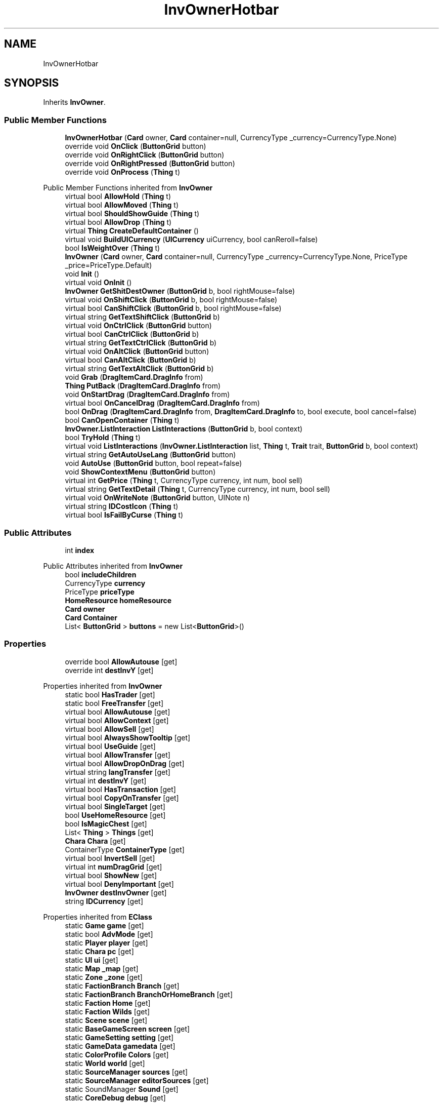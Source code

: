 .TH "InvOwnerHotbar" 3 "Elin Modding Docs Doc" \" -*- nroff -*-
.ad l
.nh
.SH NAME
InvOwnerHotbar
.SH SYNOPSIS
.br
.PP
.PP
Inherits \fBInvOwner\fP\&.
.SS "Public Member Functions"

.in +1c
.ti -1c
.RI "\fBInvOwnerHotbar\fP (\fBCard\fP owner, \fBCard\fP container=null, CurrencyType _currency=CurrencyType\&.None)"
.br
.ti -1c
.RI "override void \fBOnClick\fP (\fBButtonGrid\fP button)"
.br
.ti -1c
.RI "override void \fBOnRightClick\fP (\fBButtonGrid\fP button)"
.br
.ti -1c
.RI "override void \fBOnRightPressed\fP (\fBButtonGrid\fP button)"
.br
.ti -1c
.RI "override void \fBOnProcess\fP (\fBThing\fP t)"
.br
.in -1c

Public Member Functions inherited from \fBInvOwner\fP
.in +1c
.ti -1c
.RI "virtual bool \fBAllowHold\fP (\fBThing\fP t)"
.br
.ti -1c
.RI "virtual bool \fBAllowMoved\fP (\fBThing\fP t)"
.br
.ti -1c
.RI "virtual bool \fBShouldShowGuide\fP (\fBThing\fP t)"
.br
.ti -1c
.RI "virtual bool \fBAllowDrop\fP (\fBThing\fP t)"
.br
.ti -1c
.RI "virtual \fBThing\fP \fBCreateDefaultContainer\fP ()"
.br
.ti -1c
.RI "virtual void \fBBuildUICurrency\fP (\fBUICurrency\fP uiCurrency, bool canReroll=false)"
.br
.ti -1c
.RI "bool \fBIsWeightOver\fP (\fBThing\fP t)"
.br
.ti -1c
.RI "\fBInvOwner\fP (\fBCard\fP owner, \fBCard\fP container=null, CurrencyType _currency=CurrencyType\&.None, PriceType _price=PriceType\&.Default)"
.br
.ti -1c
.RI "void \fBInit\fP ()"
.br
.ti -1c
.RI "virtual void \fBOnInit\fP ()"
.br
.ti -1c
.RI "\fBInvOwner\fP \fBGetShitDestOwner\fP (\fBButtonGrid\fP b, bool rightMouse=false)"
.br
.ti -1c
.RI "virtual void \fBOnShiftClick\fP (\fBButtonGrid\fP b, bool rightMouse=false)"
.br
.ti -1c
.RI "virtual bool \fBCanShiftClick\fP (\fBButtonGrid\fP b, bool rightMouse=false)"
.br
.ti -1c
.RI "virtual string \fBGetTextShiftClick\fP (\fBButtonGrid\fP b)"
.br
.ti -1c
.RI "virtual void \fBOnCtrlClick\fP (\fBButtonGrid\fP button)"
.br
.ti -1c
.RI "virtual bool \fBCanCtrlClick\fP (\fBButtonGrid\fP b)"
.br
.ti -1c
.RI "virtual string \fBGetTextCtrlClick\fP (\fBButtonGrid\fP b)"
.br
.ti -1c
.RI "virtual void \fBOnAltClick\fP (\fBButtonGrid\fP button)"
.br
.ti -1c
.RI "virtual bool \fBCanAltClick\fP (\fBButtonGrid\fP b)"
.br
.ti -1c
.RI "virtual string \fBGetTextAltClick\fP (\fBButtonGrid\fP b)"
.br
.ti -1c
.RI "void \fBGrab\fP (\fBDragItemCard\&.DragInfo\fP from)"
.br
.ti -1c
.RI "\fBThing\fP \fBPutBack\fP (\fBDragItemCard\&.DragInfo\fP from)"
.br
.ti -1c
.RI "void \fBOnStartDrag\fP (\fBDragItemCard\&.DragInfo\fP from)"
.br
.ti -1c
.RI "virtual bool \fBOnCancelDrag\fP (\fBDragItemCard\&.DragInfo\fP from)"
.br
.ti -1c
.RI "bool \fBOnDrag\fP (\fBDragItemCard\&.DragInfo\fP from, \fBDragItemCard\&.DragInfo\fP to, bool execute, bool cancel=false)"
.br
.ti -1c
.RI "bool \fBCanOpenContainer\fP (\fBThing\fP t)"
.br
.ti -1c
.RI "\fBInvOwner\&.ListInteraction\fP \fBListInteractions\fP (\fBButtonGrid\fP b, bool context)"
.br
.ti -1c
.RI "bool \fBTryHold\fP (\fBThing\fP t)"
.br
.ti -1c
.RI "virtual void \fBListInteractions\fP (\fBInvOwner\&.ListInteraction\fP list, \fBThing\fP t, \fBTrait\fP trait, \fBButtonGrid\fP b, bool context)"
.br
.ti -1c
.RI "virtual string \fBGetAutoUseLang\fP (\fBButtonGrid\fP button)"
.br
.ti -1c
.RI "void \fBAutoUse\fP (\fBButtonGrid\fP button, bool repeat=false)"
.br
.ti -1c
.RI "void \fBShowContextMenu\fP (\fBButtonGrid\fP button)"
.br
.ti -1c
.RI "virtual int \fBGetPrice\fP (\fBThing\fP t, CurrencyType currency, int num, bool sell)"
.br
.ti -1c
.RI "virtual string \fBGetTextDetail\fP (\fBThing\fP t, CurrencyType currency, int num, bool sell)"
.br
.ti -1c
.RI "virtual void \fBOnWriteNote\fP (\fBButtonGrid\fP button, UINote n)"
.br
.ti -1c
.RI "virtual string \fBIDCostIcon\fP (\fBThing\fP t)"
.br
.ti -1c
.RI "virtual bool \fBIsFailByCurse\fP (\fBThing\fP t)"
.br
.in -1c
.SS "Public Attributes"

.in +1c
.ti -1c
.RI "int \fBindex\fP"
.br
.in -1c

Public Attributes inherited from \fBInvOwner\fP
.in +1c
.ti -1c
.RI "bool \fBincludeChildren\fP"
.br
.ti -1c
.RI "CurrencyType \fBcurrency\fP"
.br
.ti -1c
.RI "PriceType \fBpriceType\fP"
.br
.ti -1c
.RI "\fBHomeResource\fP \fBhomeResource\fP"
.br
.ti -1c
.RI "\fBCard\fP \fBowner\fP"
.br
.ti -1c
.RI "\fBCard\fP \fBContainer\fP"
.br
.ti -1c
.RI "List< \fBButtonGrid\fP > \fBbuttons\fP = new List<\fBButtonGrid\fP>()"
.br
.in -1c
.SS "Properties"

.in +1c
.ti -1c
.RI "override bool \fBAllowAutouse\fP\fR [get]\fP"
.br
.ti -1c
.RI "override int \fBdestInvY\fP\fR [get]\fP"
.br
.in -1c

Properties inherited from \fBInvOwner\fP
.in +1c
.ti -1c
.RI "static bool \fBHasTrader\fP\fR [get]\fP"
.br
.ti -1c
.RI "static bool \fBFreeTransfer\fP\fR [get]\fP"
.br
.ti -1c
.RI "virtual bool \fBAllowAutouse\fP\fR [get]\fP"
.br
.ti -1c
.RI "virtual bool \fBAllowContext\fP\fR [get]\fP"
.br
.ti -1c
.RI "virtual bool \fBAllowSell\fP\fR [get]\fP"
.br
.ti -1c
.RI "virtual bool \fBAlwaysShowTooltip\fP\fR [get]\fP"
.br
.ti -1c
.RI "virtual bool \fBUseGuide\fP\fR [get]\fP"
.br
.ti -1c
.RI "virtual bool \fBAllowTransfer\fP\fR [get]\fP"
.br
.ti -1c
.RI "virtual bool \fBAllowDropOnDrag\fP\fR [get]\fP"
.br
.ti -1c
.RI "virtual string \fBlangTransfer\fP\fR [get]\fP"
.br
.ti -1c
.RI "virtual int \fBdestInvY\fP\fR [get]\fP"
.br
.ti -1c
.RI "virtual bool \fBHasTransaction\fP\fR [get]\fP"
.br
.ti -1c
.RI "virtual bool \fBCopyOnTransfer\fP\fR [get]\fP"
.br
.ti -1c
.RI "virtual bool \fBSingleTarget\fP\fR [get]\fP"
.br
.ti -1c
.RI "bool \fBUseHomeResource\fP\fR [get]\fP"
.br
.ti -1c
.RI "bool \fBIsMagicChest\fP\fR [get]\fP"
.br
.ti -1c
.RI "List< \fBThing\fP > \fBThings\fP\fR [get]\fP"
.br
.ti -1c
.RI "\fBChara\fP \fBChara\fP\fR [get]\fP"
.br
.ti -1c
.RI "ContainerType \fBContainerType\fP\fR [get]\fP"
.br
.ti -1c
.RI "virtual bool \fBInvertSell\fP\fR [get]\fP"
.br
.ti -1c
.RI "virtual int \fBnumDragGrid\fP\fR [get]\fP"
.br
.ti -1c
.RI "virtual bool \fBShowNew\fP\fR [get]\fP"
.br
.ti -1c
.RI "virtual bool \fBDenyImportant\fP\fR [get]\fP"
.br
.ti -1c
.RI "\fBInvOwner\fP \fBdestInvOwner\fP\fR [get]\fP"
.br
.ti -1c
.RI "string \fBIDCurrency\fP\fR [get]\fP"
.br
.in -1c

Properties inherited from \fBEClass\fP
.in +1c
.ti -1c
.RI "static \fBGame\fP \fBgame\fP\fR [get]\fP"
.br
.ti -1c
.RI "static bool \fBAdvMode\fP\fR [get]\fP"
.br
.ti -1c
.RI "static \fBPlayer\fP \fBplayer\fP\fR [get]\fP"
.br
.ti -1c
.RI "static \fBChara\fP \fBpc\fP\fR [get]\fP"
.br
.ti -1c
.RI "static \fBUI\fP \fBui\fP\fR [get]\fP"
.br
.ti -1c
.RI "static \fBMap\fP \fB_map\fP\fR [get]\fP"
.br
.ti -1c
.RI "static \fBZone\fP \fB_zone\fP\fR [get]\fP"
.br
.ti -1c
.RI "static \fBFactionBranch\fP \fBBranch\fP\fR [get]\fP"
.br
.ti -1c
.RI "static \fBFactionBranch\fP \fBBranchOrHomeBranch\fP\fR [get]\fP"
.br
.ti -1c
.RI "static \fBFaction\fP \fBHome\fP\fR [get]\fP"
.br
.ti -1c
.RI "static \fBFaction\fP \fBWilds\fP\fR [get]\fP"
.br
.ti -1c
.RI "static \fBScene\fP \fBscene\fP\fR [get]\fP"
.br
.ti -1c
.RI "static \fBBaseGameScreen\fP \fBscreen\fP\fR [get]\fP"
.br
.ti -1c
.RI "static \fBGameSetting\fP \fBsetting\fP\fR [get]\fP"
.br
.ti -1c
.RI "static \fBGameData\fP \fBgamedata\fP\fR [get]\fP"
.br
.ti -1c
.RI "static \fBColorProfile\fP \fBColors\fP\fR [get]\fP"
.br
.ti -1c
.RI "static \fBWorld\fP \fBworld\fP\fR [get]\fP"
.br
.ti -1c
.RI "static \fBSourceManager\fP \fBsources\fP\fR [get]\fP"
.br
.ti -1c
.RI "static \fBSourceManager\fP \fBeditorSources\fP\fR [get]\fP"
.br
.ti -1c
.RI "static SoundManager \fBSound\fP\fR [get]\fP"
.br
.ti -1c
.RI "static \fBCoreDebug\fP \fBdebug\fP\fR [get]\fP"
.br
.in -1c
.SS "Additional Inherited Members"


Static Public Member Functions inherited from \fBEClass\fP
.in +1c
.ti -1c
.RI "static int \fBrnd\fP (int a)"
.br
.ti -1c
.RI "static int \fBcurve\fP (int a, int start, int step, int rate=75)"
.br
.ti -1c
.RI "static int \fBrndHalf\fP (int a)"
.br
.ti -1c
.RI "static float \fBrndf\fP (float a)"
.br
.ti -1c
.RI "static int \fBrndSqrt\fP (int a)"
.br
.ti -1c
.RI "static void \fBWait\fP (float a, \fBCard\fP c)"
.br
.ti -1c
.RI "static void \fBWait\fP (float a, \fBPoint\fP p)"
.br
.ti -1c
.RI "static int \fBBigger\fP (int a, int b)"
.br
.ti -1c
.RI "static int \fBSmaller\fP (int a, int b)"
.br
.in -1c

Static Public Attributes inherited from \fBInvOwner\fP
.in +1c
.ti -1c
.RI "static \fBInvOwner\&.ForceGiveData\fP \fBforceGive\fP = new \fBInvOwner\&.ForceGiveData\fP()"
.br
.ti -1c
.RI "static \fBInvOwner\fP \fBTrader\fP"
.br
.ti -1c
.RI "static \fBInvOwner\fP \fBMain\fP"
.br
.ti -1c
.RI "static float \fBclickTimer\fP"
.br
.in -1c

Static Public Attributes inherited from \fBEClass\fP
.in +1c
.ti -1c
.RI "static \fBCore\fP \fBcore\fP"
.br
.in -1c
.SH "Detailed Description"
.PP 
Definition at line \fB4\fP of file \fBInvOwnerHotbar\&.cs\fP\&.
.SH "Constructor & Destructor Documentation"
.PP 
.SS "InvOwnerHotbar\&.InvOwnerHotbar (\fBCard\fP owner, \fBCard\fP container = \fRnull\fP, CurrencyType _currency = \fRCurrencyType::None\fP)"

.PP
Definition at line \fB27\fP of file \fBInvOwnerHotbar\&.cs\fP\&.
.SH "Member Function Documentation"
.PP 
.SS "override void InvOwnerHotbar\&.OnClick (\fBButtonGrid\fP button)\fR [virtual]\fP"

.PP
Reimplemented from \fBInvOwner\fP\&.
.PP
Definition at line \fB32\fP of file \fBInvOwnerHotbar\&.cs\fP\&.
.SS "override void InvOwnerHotbar\&.OnProcess (\fBThing\fP t)\fR [virtual]\fP"

.PP
Reimplemented from \fBInvOwner\fP\&.
.PP
Definition at line \fB61\fP of file \fBInvOwnerHotbar\&.cs\fP\&.
.SS "override void InvOwnerHotbar\&.OnRightClick (\fBButtonGrid\fP button)\fR [virtual]\fP"

.PP
Reimplemented from \fBInvOwner\fP\&.
.PP
Definition at line \fB44\fP of file \fBInvOwnerHotbar\&.cs\fP\&.
.SS "override void InvOwnerHotbar\&.OnRightPressed (\fBButtonGrid\fP button)\fR [virtual]\fP"

.PP
Reimplemented from \fBInvOwner\fP\&.
.PP
Definition at line \fB56\fP of file \fBInvOwnerHotbar\&.cs\fP\&.
.SH "Member Data Documentation"
.PP 
.SS "int InvOwnerHotbar\&.index"

.PP
Definition at line \fB70\fP of file \fBInvOwnerHotbar\&.cs\fP\&.
.SH "Property Documentation"
.PP 
.SS "override bool InvOwnerHotbar\&.AllowAutouse\fR [get]\fP"

.PP
Definition at line \fB8\fP of file \fBInvOwnerHotbar\&.cs\fP\&.
.SS "override int InvOwnerHotbar\&.destInvY\fR [get]\fP"

.PP
Definition at line \fB18\fP of file \fBInvOwnerHotbar\&.cs\fP\&.

.SH "Author"
.PP 
Generated automatically by Doxygen for Elin Modding Docs Doc from the source code\&.
